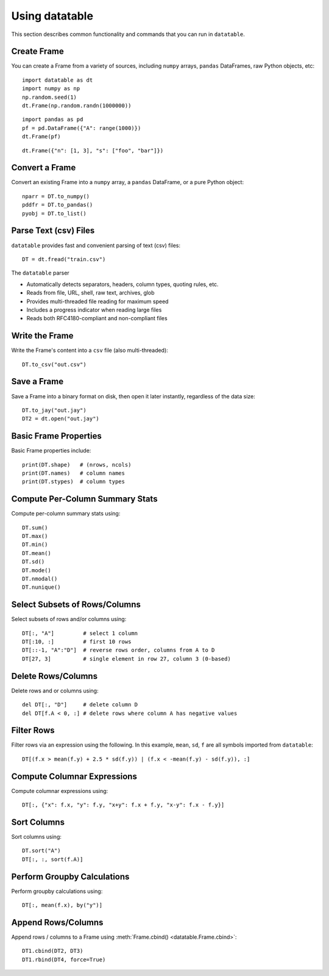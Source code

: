 
.. ref-context datatable

===============
Using datatable
===============

This section describes common functionality and commands that you can run in ``datatable``.

Create Frame
------------

You can create a Frame from a variety of sources, including ``numpy`` arrays,
``pandas`` DataFrames, raw Python objects, etc::

    import datatable as dt
    import numpy as np
    np.random.seed(1)
    dt.Frame(np.random.randn(1000000))

.. dtframe::
    :names: C0
    :types: float64
    :shape: 1000000, 1

    0,1.62435
    1,-0.611756
    2,-0.528172
    3,-1.07297
    4,0.865408
    5,-2.30154
    6,1.74481
    7,-0.761207
    8,0.319039
    9,-0.24937
    ...
    999995,0.0595784
    999996,0.140349
    999997,-0.596161
    999998,1.18604
    999999,0.313398

::

  import pandas as pd
  pf = pd.DataFrame({"A": range(1000)})
  dt.Frame(pf)

.. dtframe::
    :names: A
    :types: int64
    :shape: 1000, 1

    0,0
    1,1
    2,2
    3,3
    4,4
    5,5
    6,6
    7,7
    8,8
    9,9
    ...
    995,995
    996,996
    997,997
    998,998
    999,999

::

    dt.Frame({"n": [1, 3], "s": ["foo", "bar"]})

.. dtframe::
    :names: n, s
    :types: int8, str32
    :shape: 2, 2

    0,1,"foo"
    1,3,"bar"



Convert a Frame
---------------

Convert an existing Frame into a ``numpy`` array, a ``pandas`` DataFrame,
or a pure Python object::

   nparr = DT.to_numpy()
   pddfr = DT.to_pandas()
   pyobj = DT.to_list()

Parse Text (csv) Files
----------------------

``datatable`` provides fast and convenient parsing of text (csv) files::

   DT = dt.fread("train.csv")

The ``datatable`` parser

-  Automatically detects separators, headers, column types, quoting rules,
   etc.
-  Reads from file, URL, shell, raw text, archives, glob
-  Provides multi-threaded file reading for maximum speed
-  Includes a progress indicator when reading large files
-  Reads both RFC4180-compliant and non-compliant files


Write the Frame
---------------

Write the Frame's content into a ``csv`` file (also multi-threaded)::

   DT.to_csv("out.csv")

Save a Frame
------------

Save a Frame into a binary format on disk, then open it later instantly,
regardless of the data size::

   DT.to_jay("out.jay")
   DT2 = dt.open("out.jay")

Basic Frame Properties
----------------------

Basic Frame properties include::

    print(DT.shape)   # (nrows, ncols)
    print(DT.names)   # column names
    print(DT.stypes)  # column types

Compute Per-Column Summary Stats
--------------------------------

Compute per-column summary stats using::

   DT.sum()
   DT.max()
   DT.min()
   DT.mean()
   DT.sd()
   DT.mode()
   DT.nmodal()
   DT.nunique()

Select Subsets of Rows/Columns
------------------------------

Select subsets of rows and/or columns using::

   DT[:, "A"]         # select 1 column
   DT[:10, :]         # first 10 rows
   DT[::-1, "A":"D"]  # reverse rows order, columns from A to D
   DT[27, 3]          # single element in row 27, column 3 (0-based)

Delete Rows/Columns
-------------------

Delete rows and or columns using::

   del DT[:, "D"]     # delete column D
   del DT[f.A < 0, :] # delete rows where column A has negative values

Filter Rows
-----------

Filter rows via an expression using the following. In this example, ``mean``,
``sd``, ``f`` are all symbols imported from ``datatable``::

   DT[(f.x > mean(f.y) + 2.5 * sd(f.y)) | (f.x < -mean(f.y) - sd(f.y)), :]

Compute Columnar Expressions
----------------------------

Compute columnar expressions using::

   DT[:, {"x": f.x, "y": f.y, "x+y": f.x + f.y, "x-y": f.x - f.y}]

Sort Columns
------------

Sort columns using::

    DT.sort("A")
    DT[:, :, sort(f.A)]


Perform Groupby Calculations
----------------------------

Perform groupby calculations using::

    DT[:, mean(f.x), by("y")]


Append Rows/Columns
-------------------

Append rows / columns to a Frame using :meth:`Frame.cbind() <datatable.Frame.cbind>`::

    DT1.cbind(DT2, DT3)
    DT1.rbind(DT4, force=True)
